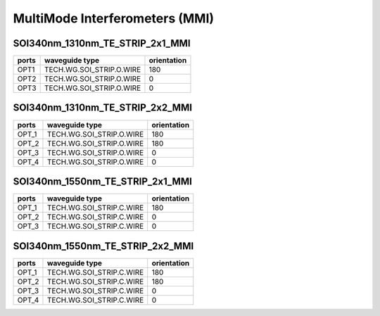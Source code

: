 MultiMode Interferometers (MMI)
####################################

SOI340nm_1310nm_TE_STRIP_2x1_MMI
**************************************************
.. image:: ../images/SOI340nm_1310nm_TE_STRIP_2x1_MMI.png

+------------------------------+-----------------------------+-------------+
|          ports               |     waveguide type          | orientation |
+==============================+=============================+=============+
|OPT1                          |  TECH.WG.SOI_STRIP.O.WIRE   |     180     |
+------------------------------+-----------------------------+-------------+
|OPT2                          |  TECH.WG.SOI_STRIP.O.WIRE   |       0     |
+------------------------------+-----------------------------+-------------+
|OPT3                          |  TECH.WG.SOI_STRIP.O.WIRE   |       0     |
+------------------------------+-----------------------------+-------------+

SOI340nm_1310nm_TE_STRIP_2x2_MMI
***************************************************
.. image:: ../images/SOI340nm_1310nm_TE_STRIP_2x2_MMI.png

+----------------------------------+-----------------------------+-------------+
|              ports               |     waveguide type          | orientation |
+==================================+=============================+=============+
|OPT_1                             |  TECH.WG.SOI_STRIP.O.WIRE   |     180     |
+----------------------------------+-----------------------------+-------------+
|OPT_2                             |  TECH.WG.SOI_STRIP.O.WIRE   |     180     |
+----------------------------------+-----------------------------+-------------+
|OPT_3                             |  TECH.WG.SOI_STRIP.O.WIRE   |     0       |
+----------------------------------+-----------------------------+-------------+
|OPT_4                             |  TECH.WG.SOI_STRIP.O.WIRE   |     0       |
+----------------------------------+-----------------------------+-------------+

SOI340nm_1550nm_TE_STRIP_2x1_MMI
***************************************************
.. image:: ../images/SOI340nm_1550nm_TE_STRIP_2x1_MMI.png

+------------------------------+-----------------------------+-------------+
|         ports                |     waveguide type          | orientation |
+==============================+=============================+=============+
|OPT_1                         |  TECH.WG.SOI_STRIP.C.WIRE   |     180     |
+------------------------------+-----------------------------+-------------+
|OPT_2                         |  TECH.WG.SOI_STRIP.C.WIRE   |       0     |
+------------------------------+-----------------------------+-------------+
|OPT_3                         |  TECH.WG.SOI_STRIP.C.WIRE   |       0     |
+------------------------------+-----------------------------+-------------+

SOI340nm_1550nm_TE_STRIP_2x2_MMI
***************************************************
.. image:: ../images/SOI340nm_1550nm_TE_STRIP_2x2_MMI.png

+----------------------------------+-----------------------------+-------------+
|             ports                |     waveguide type          | orientation |
+==================================+=============================+=============+
|OPT_1                             |  TECH.WG.SOI_STRIP.C.WIRE   |     180     |
+----------------------------------+-----------------------------+-------------+
|OPT_2                             |  TECH.WG.SOI_STRIP.C.WIRE   |     180     |
+----------------------------------+-----------------------------+-------------+
|OPT_3                             |  TECH.WG.SOI_STRIP.C.WIRE   |     0       |
+----------------------------------+-----------------------------+-------------+
|OPT_4                             |  TECH.WG.SOI_STRIP.C.WIRE   |     0       |
+----------------------------------+-----------------------------+-------------+
